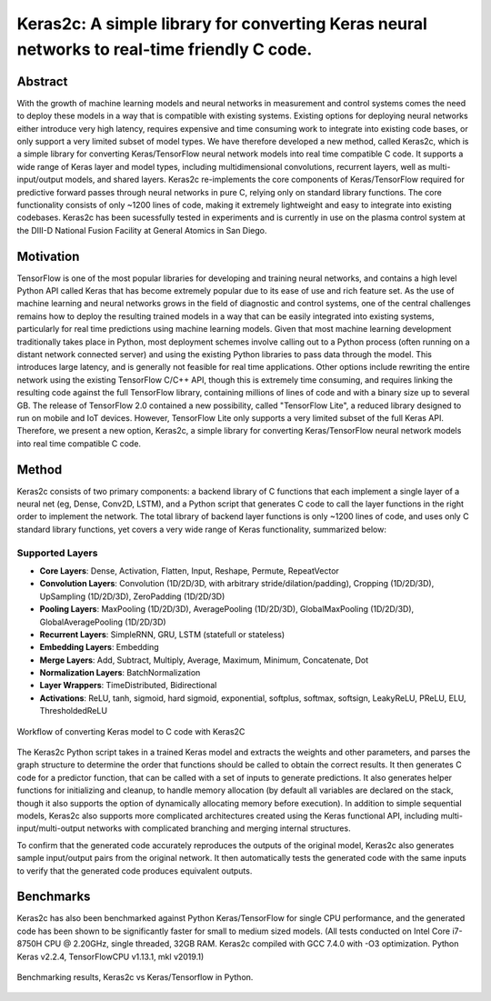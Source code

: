 ============================================================================================
Keras2c: A simple library for converting Keras neural networks to real-time friendly C code.
============================================================================================

Abstract
********
With the growth of machine learning models and neural networks in measurement and control systems comes the need to deploy these models in a way that is compatible with existing systems. Existing options for deploying neural networks either introduce very high latency, requires expensive and time consuming work to integrate into existing code bases, or only support a very limited subset of model types. We have therefore developed a new method, called Keras2c, which is a simple library for converting Keras/TensorFlow neural network models into real time compatible C code. It supports a wide range of Keras layer and model types, including multidimensional convolutions, recurrent layers, well as multi-input/output models, and shared layers. Keras2c re-implements the core components of Keras/TensorFlow required for predictive forward passes through neural networks in pure C, relying only on standard library functions. The core functionality consists of only ~1200 lines of code, making it extremely lightweight and easy to integrate into existing codebases. Keras2c has been sucessfully tested in experiments and is currently in use on the plasma control system at the DIII-D National Fusion Facility at General Atomics in San Diego.

Motivation
**********
TensorFlow is one of the most popular libraries for developing and training neural networks, and contains a high level Python API called Keras that has become extremely popular due to its ease of use and rich feature set. As the use of machine learning and neural networks grows in the field of diagnostic and control systems, one of the central challenges remains how to deploy the resulting trained models in a way that can be easily integrated into existing systems, particularly for real time predictions using machine learning models. Given that most machine learning development traditionally takes place in Python, most deployment schemes involve calling out to a Python process (often running on a distant network connected server) and using the existing Python libraries to pass data through the model. This introduces large latency, and is generally not feasible for real time applications. Other options include rewriting the entire network using the existing TensorFlow C/C++ API, though this is extremely time consuming, and requires linking the resulting code against the full TensorFlow library, containing millions of lines of code and with a binary size up to several GB. The release of TensorFlow 2.0 contained a new possibility, called "TensorFlow Lite", a reduced library designed to run on mobile and IoT devices. However, TensorFlow Lite only supports a very limited subset of the full Keras API. Therefore, we present a new option, Keras2c, a simple library for converting Keras/TensorFlow neural network models into real time compatible C code.

Method
******

Keras2c consists of two primary components: a backend library of C functions that each implement a single layer of a neural net (eg, Dense, Conv2D, LSTM), and a Python script that generates C code to call the layer functions in the right order to implement the network. The total library of backend layer functions is only ~1200 lines of code, and uses only C standard library functions, yet covers a very wide range of Keras functionality, summarized below:

Supported Layers
################
- **Core Layers**: Dense, Activation, Flatten, Input, Reshape, Permute, RepeatVector
- **Convolution Layers**: Convolution (1D/2D/3D, with arbitrary stride/dilation/padding), Cropping (1D/2D/3D), UpSampling (1D/2D/3D), ZeroPadding (1D/2D/3D)
- **Pooling Layers**: MaxPooling (1D/2D/3D), AveragePooling (1D/2D/3D), GlobalMaxPooling (1D/2D/3D), GlobalAveragePooling (1D/2D/3D)
- **Recurrent Layers**: SimpleRNN, GRU, LSTM (statefull or stateless)
- **Embedding Layers**: Embedding
- **Merge Layers**: Add, Subtract, Multiply, Average, Maximum, Minimum, Concatenate, Dot
- **Normalization Layers**: BatchNormalization
- **Layer Wrappers**: TimeDistributed, Bidirectional
- **Activations**: ReLU, tanh, sigmoid, hard sigmoid, exponential, softplus, softmax, softsign, LeakyReLU, PReLU, ELU, ThresholdedReLU


.. figure:: flow_graph.png
    :align: center
    :scale: 50 %

    Workflow of converting Keras model to C code with Keras2C

The Keras2c Python script takes in a trained Keras model and extracts the weights and other parameters, and parses the graph structure to determine the order that functions should be called to obtain the correct results. It then generates  C code for a predictor function, that can be called with a set of inputs to generate predictions. It also generates helper functions for initializing and cleanup, to handle memory allocation (by default all variables are declared on the stack, though it also supports the option of dynamically allocating memory before execution). In addition to simple sequential models, Keras2c also supports more complicated architectures created using the Keras functional API, including multi-input/multi-output networks with complicated branching and merging internal structures.

To confirm that the generated code accurately reproduces the outputs of the original model, Keras2c also generates sample input/output pairs from the original network. It then automatically tests the generated code with the same inputs to verify that the generated code produces equivalent outputs.

Benchmarks
**********

Keras2c has also been benchmarked against Python Keras/TensorFlow for single CPU performance, and the generated code has been shown to be significantly faster for small to medium sized models.
(All tests conducted on Intel Core i7-8750H CPU @ 2.20GHz, single threaded, 32GB RAM. Keras2c compiled with GCC 7.4.0 with -O3 optimization. Python Keras v2.2.4, TensorFlowCPU v1.13.1, mkl v2019.1)

.. figure:: benchmarking.png
    :align: center

    Benchmarking results, Keras2c vs Keras/Tensorflow in Python. 

    
